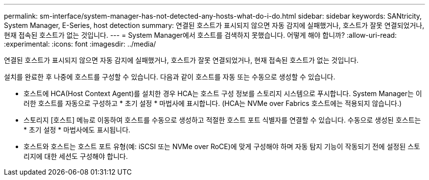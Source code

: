 ---
permalink: sm-interface/system-manager-has-not-detected-any-hosts-what-do-i-do.html 
sidebar: sidebar 
keywords: SANtricity, System Manager, E-Series, host detection 
summary: 연결된 호스트가 표시되지 않으면 자동 감지에 실패했거나, 호스트가 잘못 연결되었거나, 현재 접속된 호스트가 없는 것입니다. 
---
= System Manager에서 호스트를 검색하지 못했습니다. 어떻게 해야 합니까?
:allow-uri-read: 
:experimental: 
:icons: font
:imagesdir: ../media/


[role="lead"]
연결된 호스트가 표시되지 않으면 자동 감지에 실패했거나, 호스트가 잘못 연결되었거나, 현재 접속된 호스트가 없는 것입니다.

설치를 완료한 후 나중에 호스트를 구성할 수 있습니다. 다음과 같이 호스트를 자동 또는 수동으로 생성할 수 있습니다.

* 호스트에 HCA(Host Context Agent)를 설치한 경우 HCA는 호스트 구성 정보를 스토리지 시스템으로 푸시합니다. System Manager는 이러한 호스트를 자동으로 구성하고 * 초기 설정 * 마법사에 표시합니다. (HCA는 NVMe over Fabrics 호스트에는 적용되지 않습니다.)
* 스토리지 [호스트] 메뉴로 이동하여 호스트를 수동으로 생성하고 적절한 호스트 포트 식별자를 연결할 수 있습니다. 수동으로 생성된 호스트는 * 초기 설정 * 마법사에도 표시됩니다.
* 호스트와 호스트는 호스트 포트 유형(예: iSCSI 또는 NVMe over RoCE)에 맞게 구성해야 하며 자동 탐지 기능이 작동되기 전에 설정된 스토리지에 대한 세션도 구성해야 합니다.

